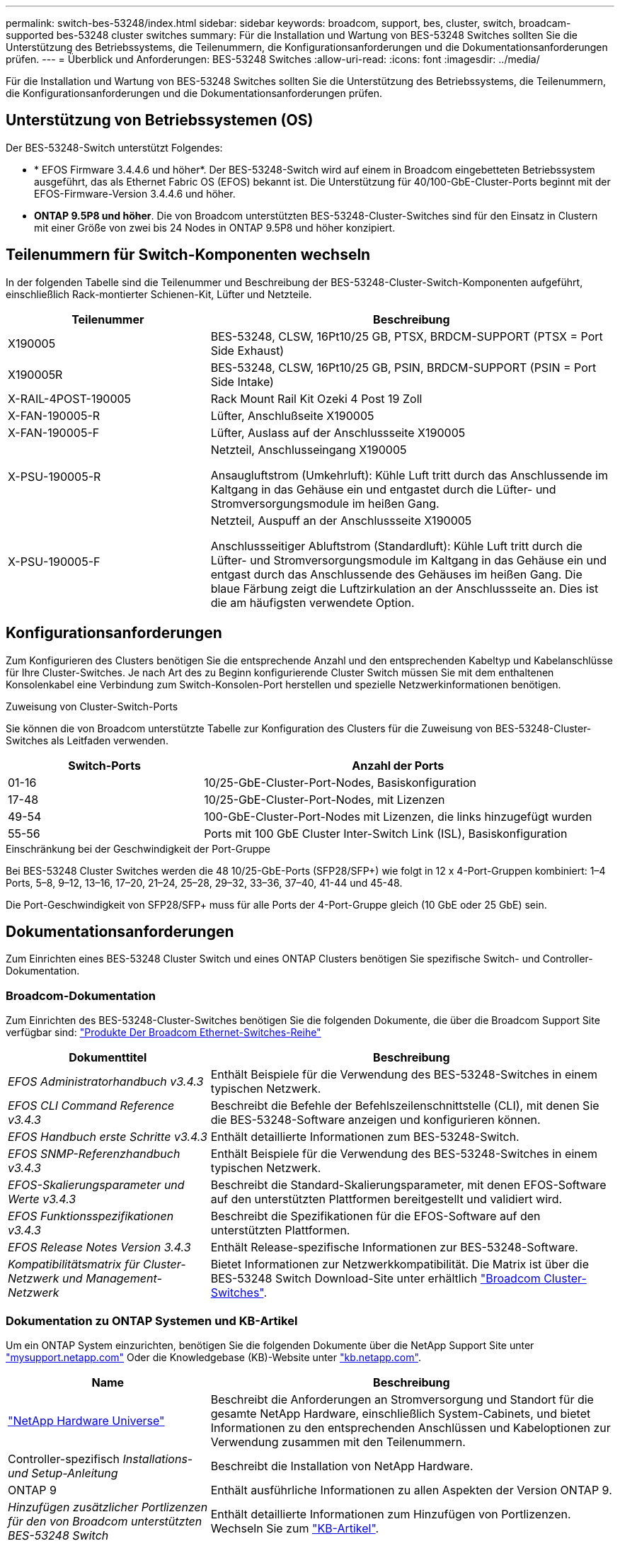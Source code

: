 ---
permalink: switch-bes-53248/index.html 
sidebar: sidebar 
keywords: broadcom, support, bes, cluster, switch, broadcam-supported bes-53248 cluster switches 
summary: Für die Installation und Wartung von BES-53248 Switches sollten Sie die Unterstützung des Betriebssystems, die Teilenummern, die Konfigurationsanforderungen und die Dokumentationsanforderungen prüfen. 
---
= Überblick und Anforderungen: BES-53248 Switches
:allow-uri-read: 
:icons: font
:imagesdir: ../media/


[role="lead"]
Für die Installation und Wartung von BES-53248 Switches sollten Sie die Unterstützung des Betriebssystems, die Teilenummern, die Konfigurationsanforderungen und die Dokumentationsanforderungen prüfen.



== Unterstützung von Betriebssystemen (OS)

Der BES-53248-Switch unterstützt Folgendes:

* * EFOS Firmware 3.4.4.6 und höher*. Der BES-53248-Switch wird auf einem in Broadcom eingebetteten Betriebssystem ausgeführt, das als Ethernet Fabric OS (EFOS) bekannt ist. Die Unterstützung für 40/100-GbE-Cluster-Ports beginnt mit der EFOS-Firmware-Version 3.4.4.6 und höher.
* *ONTAP 9.5P8 und höher*. Die von Broadcom unterstützten BES-53248-Cluster-Switches sind für den Einsatz in Clustern mit einer Größe von zwei bis 24 Nodes in ONTAP 9.5P8 und höher konzipiert.




== Teilenummern für Switch-Komponenten wechseln

In der folgenden Tabelle sind die Teilenummer und Beschreibung der BES-53248-Cluster-Switch-Komponenten aufgeführt, einschließlich Rack-montierter Schienen-Kit, Lüfter und Netzteile.

[cols="1,2"]
|===
| Teilenummer | Beschreibung 


 a| 
X190005
 a| 
BES-53248, CLSW, 16Pt10/25 GB, PTSX, BRDCM-SUPPORT (PTSX = Port Side Exhaust)



 a| 
X190005R
 a| 
BES-53248, CLSW, 16Pt10/25 GB, PSIN, BRDCM-SUPPORT (PSIN = Port Side Intake)



 a| 
X-RAIL-4POST-190005
 a| 
Rack Mount Rail Kit Ozeki 4 Post 19 Zoll



 a| 
X-FAN-190005-R
 a| 
Lüfter, Anschlußseite X190005



 a| 
X-FAN-190005-F
 a| 
Lüfter, Auslass auf der Anschlussseite X190005



 a| 
X-PSU-190005-R
 a| 
Netzteil, Anschlusseingang X190005

Ansaugluftstrom (Umkehrluft): Kühle Luft tritt durch das Anschlussende im Kaltgang in das Gehäuse ein und entgastet durch die Lüfter- und Stromversorgungsmodule im heißen Gang.



 a| 
X-PSU-190005-F
 a| 
Netzteil, Auspuff an der Anschlussseite X190005

Anschlussseitiger Abluftstrom (Standardluft): Kühle Luft tritt durch die Lüfter- und Stromversorgungsmodule im Kaltgang in das Gehäuse ein und entgast durch das Anschlussende des Gehäuses im heißen Gang. Die blaue Färbung zeigt die Luftzirkulation an der Anschlussseite an. Dies ist die am häufigsten verwendete Option.

|===


== Konfigurationsanforderungen

Zum Konfigurieren des Clusters benötigen Sie die entsprechende Anzahl und den entsprechenden Kabeltyp und Kabelanschlüsse für Ihre Cluster-Switches. Je nach Art des zu Beginn konfigurierende Cluster Switch müssen Sie mit dem enthaltenen Konsolenkabel eine Verbindung zum Switch-Konsolen-Port herstellen und spezielle Netzwerkinformationen benötigen.

.Zuweisung von Cluster-Switch-Ports
Sie können die von Broadcom unterstützte Tabelle zur Konfiguration des Clusters für die Zuweisung von BES-53248-Cluster-Switches als Leitfaden verwenden.

[cols="1,2"]
|===
| Switch-Ports | Anzahl der Ports 


 a| 
01-16
 a| 
10/25-GbE-Cluster-Port-Nodes, Basiskonfiguration



 a| 
17-48
 a| 
10/25-GbE-Cluster-Port-Nodes, mit Lizenzen



 a| 
49-54
 a| 
100-GbE-Cluster-Port-Nodes mit Lizenzen, die links hinzugefügt wurden



 a| 
55-56
 a| 
Ports mit 100 GbE Cluster Inter-Switch Link (ISL), Basiskonfiguration

|===
.Einschränkung bei der Geschwindigkeit der Port-Gruppe
Bei BES-53248 Cluster Switches werden die 48 10/25-GbE-Ports (SFP28/SFP+) wie folgt in 12 x 4-Port-Gruppen kombiniert: 1–4 Ports, 5–8, 9–12, 13–16, 17–20, 21–24, 25–28, 29–32, 33–36, 37–40, 41-44 und 45-48.

Die Port-Geschwindigkeit von SFP28/SFP+ muss für alle Ports der 4-Port-Gruppe gleich (10 GbE oder 25 GbE) sein.



== Dokumentationsanforderungen

Zum Einrichten eines BES-53248 Cluster Switch und eines ONTAP Clusters benötigen Sie spezifische Switch- und Controller-Dokumentation.



=== Broadcom-Dokumentation

Zum Einrichten des BES-53248-Cluster-Switches benötigen Sie die folgenden Dokumente, die über die Broadcom Support Site verfügbar sind: https://www.broadcom.com/support/bes-switch["Produkte Der Broadcom Ethernet-Switches-Reihe"^]

[cols="1,2"]
|===
| Dokumenttitel | Beschreibung 


 a| 
_EFOS Administratorhandbuch v3.4.3_
 a| 
Enthält Beispiele für die Verwendung des BES-53248-Switches in einem typischen Netzwerk.



 a| 
_EFOS CLI Command Reference v3.4.3_
 a| 
Beschreibt die Befehle der Befehlszeilenschnittstelle (CLI), mit denen Sie die BES-53248-Software anzeigen und konfigurieren können.



 a| 
_EFOS Handbuch erste Schritte v3.4.3_
 a| 
Enthält detaillierte Informationen zum BES-53248-Switch.



 a| 
_EFOS SNMP-Referenzhandbuch v3.4.3_
 a| 
Enthält Beispiele für die Verwendung des BES-53248-Switches in einem typischen Netzwerk.



 a| 
_EFOS-Skalierungsparameter und Werte v3.4.3_
 a| 
Beschreibt die Standard-Skalierungsparameter, mit denen EFOS-Software auf den unterstützten Plattformen bereitgestellt und validiert wird.



 a| 
_EFOS Funktionsspezifikationen v3.4.3_
 a| 
Beschreibt die Spezifikationen für die EFOS-Software auf den unterstützten Plattformen.



 a| 
_EFOS Release Notes Version 3.4.3_
 a| 
Enthält Release-spezifische Informationen zur BES-53248-Software.



 a| 
_Kompatibilitätsmatrix für Cluster-Netzwerk und Management-Netzwerk_
 a| 
Bietet Informationen zur Netzwerkkompatibilität. Die Matrix ist über die BES-53248 Switch Download-Site unter erhältlich https://mysupport.netapp.com/site/products/all/details/broadcom-cluster-switches/downloads-tab["Broadcom Cluster-Switches"^].

|===


=== Dokumentation zu ONTAP Systemen und KB-Artikel

Um ein ONTAP System einzurichten, benötigen Sie die folgenden Dokumente über die NetApp Support Site unter http://mysupport.netapp.com/["mysupport.netapp.com"^] Oder die Knowledgebase (KB)-Website unter https://kb.netapp.com/["kb.netapp.com"^].

[cols="1,2"]
|===
| Name | Beschreibung 


 a| 
https://hwu.netapp.com/Home/Index["NetApp Hardware Universe"^]
 a| 
Beschreibt die Anforderungen an Stromversorgung und Standort für die gesamte NetApp Hardware, einschließlich System-Cabinets, und bietet Informationen zu den entsprechenden Anschlüssen und Kabeloptionen zur Verwendung zusammen mit den Teilenummern.



 a| 
Controller-spezifisch _Installations- und Setup-Anleitung_
 a| 
Beschreibt die Installation von NetApp Hardware.



 a| 
ONTAP 9
 a| 
Enthält ausführliche Informationen zu allen Aspekten der Version ONTAP 9.



 a| 
_Hinzufügen zusätzlicher Portlizenzen für den von Broadcom unterstützten BES-53248 Switch_
 a| 
Enthält detaillierte Informationen zum Hinzufügen von Portlizenzen. Wechseln Sie zum https://kb.netapp.com/Advice_and_Troubleshooting/Data_Protection_and_Security/MetroCluster/How_to_add_Additional_Port_Licensing_for_the_Broadcom-Supported_BES-53248_Switch["KB-Artikel"^].

|===